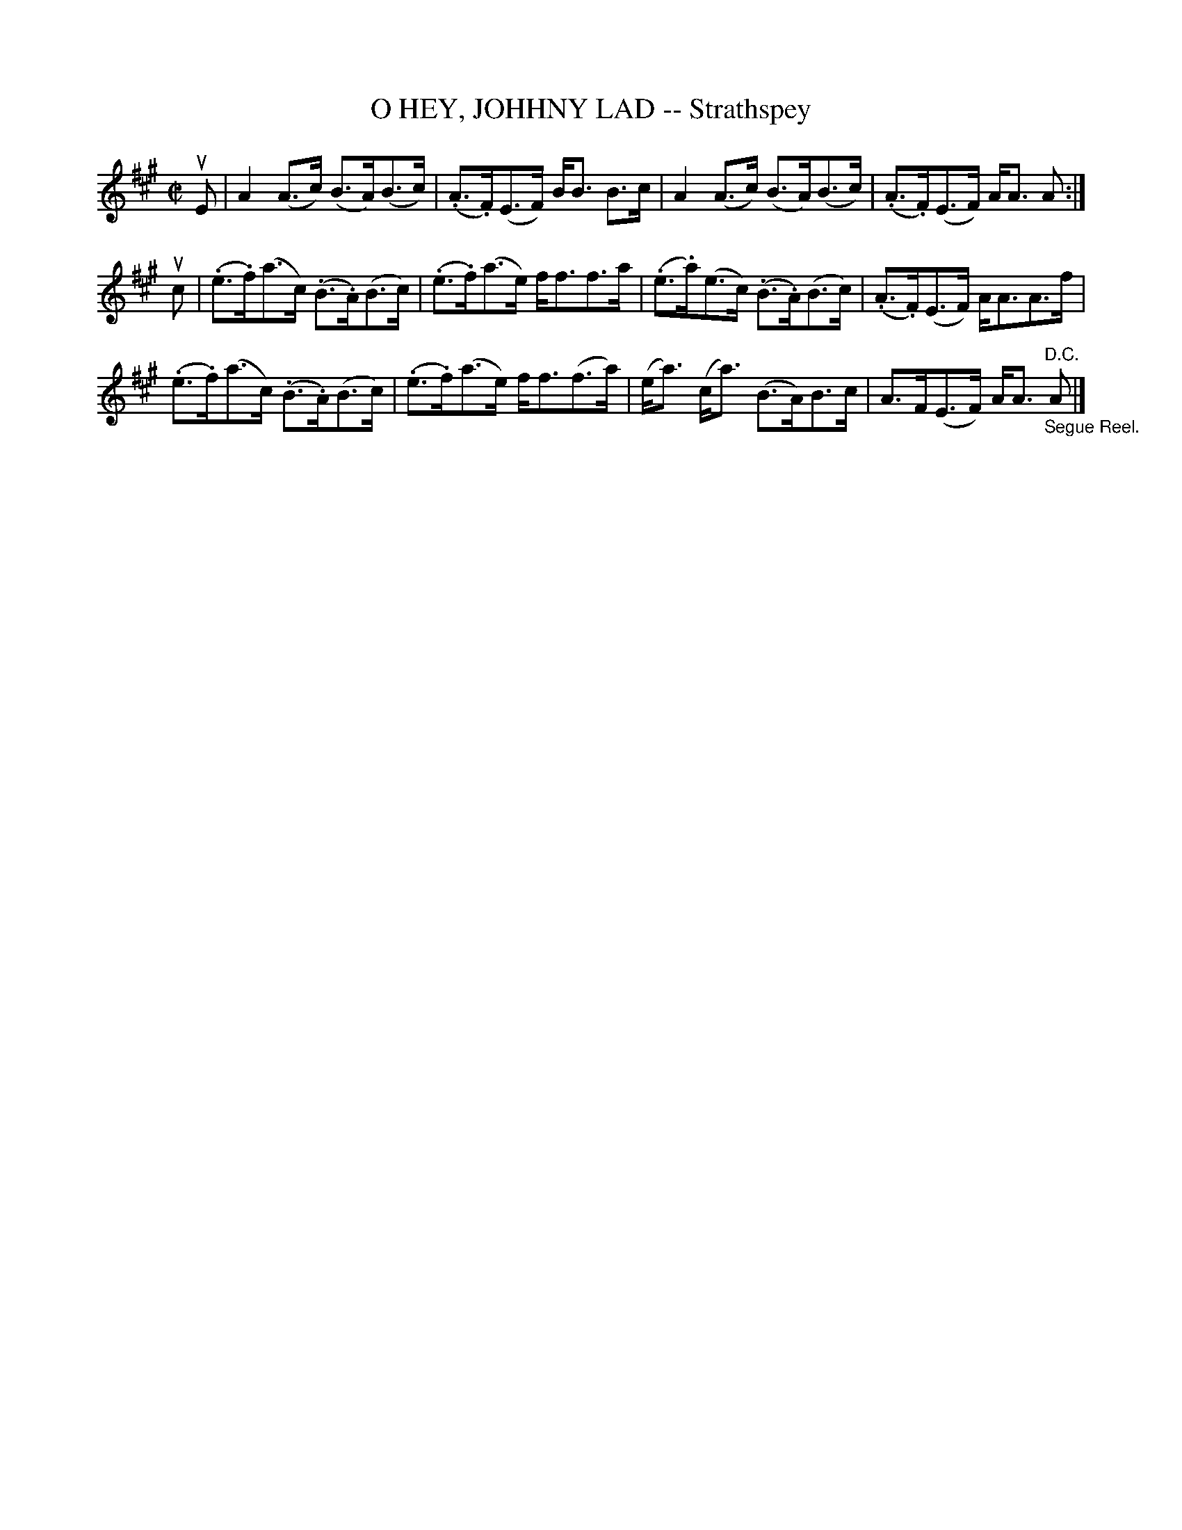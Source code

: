 X: 21101
T: O HEY, JOHHNY LAD -- Strathspey
R: strathspey
B: K\"ohler's Violin Repository, v.2, 1885 p.110 #1
F: http://www.archive.org/details/klersviolinrepos02rugg
Z: 2012 John Chambers <jc:trillian.mit.edu>
M: C|
L: 1/8
K: A
uE |\
A2(A>c) (B>A)(B>c) | (.A>.F)(E>F) B<B B>c | A2(A>c) (B>A)(B>c) | (.A>.F)(E>F) A<A A :|
uc |\
(.e>.f)(a>c) (.B>.A)(B>c) | (.e>.f)(a>e) f<ff>a | (.e>.a)(e>c) (.B>.A)(B>c) | (.A>.F)(E>F) A<AA>f |
(.e>.f)(a>c) (.B>.A)(B>c) | (.e>.f)(a>e) f<f(f>a) | (e<a) (c<a) (B>A)B>c | A>F(E>F) A<A "^D.C.""_Segue Reel."A |]
